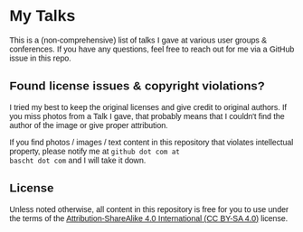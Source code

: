 #+HTML_HEAD: <style type="text/css">body { font-family: Fira Sans, Helvetica, Arial, sans-serif; }</style>

* My Talks

This is a (non-comprehensive) list of talks I gave at various user
groups & conferences. If you have any questions, feel free to reach
out for me via a GitHub issue in this repo.

** Found license issues & copyright violations?
I tried my best to keep the original licenses and give credit to
original authors. If you miss photos from a Talk I gave, that probably
means that I couldn't find the author of the image or give proper
attribution.

If you find photos / images / text content in this repository that
violates intellectual property, please notify me at ~github dot com at
bascht dot com~ and I will take it down.

** License
Unless noted otherwise, all content in this repository is free for you
to use under the terms of the [[http://creativecommons.org/licenses/by-sa/4.0/][Attribution-ShareAlike 4.0 International
(CC BY-SA 4.0)]] license.

